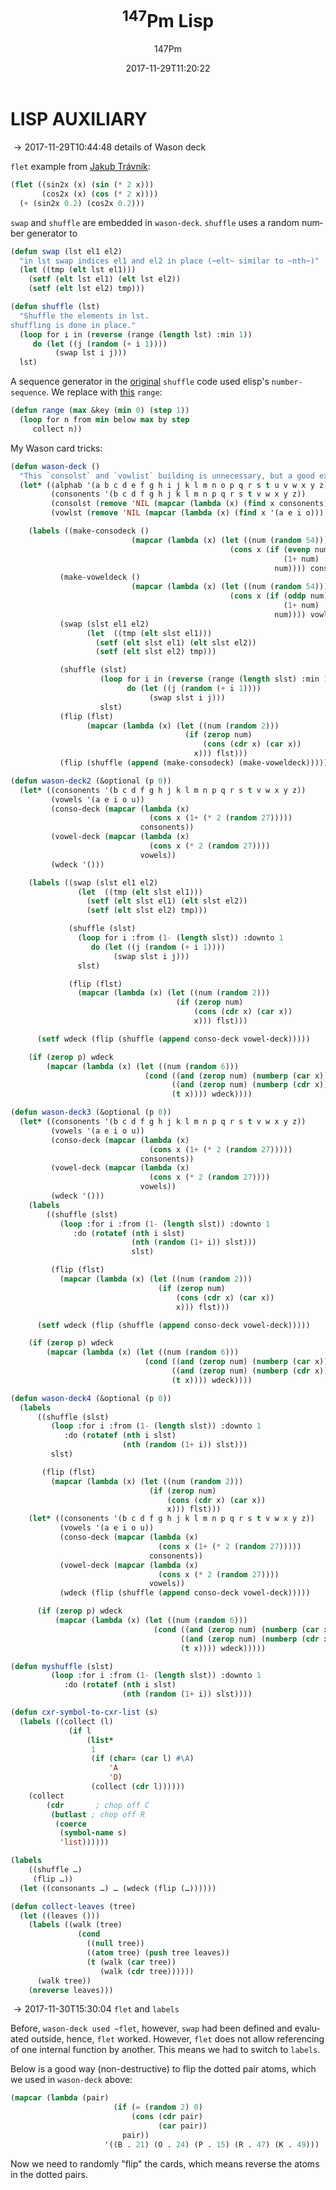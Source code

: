 # # -*- org-confirm-babel-evaluate: t -*-
#+TITLE: \zwnj^{147}Pm Lisp
#+AUTHOR: 147Pm
#+EMAIL: borgauf@sdf.org
#+DATE: 2017-11-29T11:20:22
#+FILETAGS: :lispaux:
#+LANGUAGE:  en
# #+INFOJS_OPT: view:showall ltoc:t mouse:underline path:http://orgmode.org/org-info.js
#+HTML_HEAD: <link rel="stylesheet" href="../data/stylesheet.css" type="text/css">
#+EXPORT_SELECT_TAGS: export
#+EXPORT_EXCLUDE_TAGS: noexport
#+OPTIONS: H:10 num:4 toc:nil \n:nil @:t ::t |:t _:{} *:t ^:{} prop:t
#+OPTIONS: prop:t
# This makes MathJax not work
# #+OPTIONS: tex:imagemagick
# this makes MathJax work
#+OPTIONS: tex:t
#+LATEX_CLASS: article
#+LATEX_CLASS_OPTIONS: [american]
# Setup tikz package for both LaTeX and HTML export:
#+LATEX_HEADER: \usepackage{tikz}
#+LATEX_HEADER: \usepackage{commath}
#+LaTeX_HEADER: \usepackage{pgfplots}
#+LaTeX_HEADER: \usepackage{sansmath}
#+LaTeX_HEADER: \usepackage{mathtools}
# #+HTML_MATHJAX: align: left indent: 5em tagside: left font: Neo-Euler
#+PROPERTY: header-args:latex+ :packages '(("" "tikz"))
#
#+PROPERTY: header-args:latex+ :imagemagick (by-backend (latex nil) (t "yes"))
#+PROPERTY: header-args:latex+ :exports results :fit yes
#
#+STARTUP: showall
#+STARTUP: align
#+STARTUP: indent
#+STARTUP: entitiespretty
#+STARTUP: logdrawer

* LISP AUXILIARY

\rightarrow 2017-11-29T10:44:48 details of Wason deck

~flet~ example from [[http://jtra.cz/stuff/lisp/sclr/flet.html][Jakub Trávník]]:

#+begin_src lisp :results silent
(flet ((sin2x (x) (sin (* 2 x)))
       (cos2x (x) (cos (* 2 x))))
  (+ (sin2x 0.2) (cos2x 0.2)))
#+end_src

~swap~ and ~shuffle~ are embedded in ~wason-deck~. ~shuffle~ uses a random number generator to 

#+begin_src lisp :results silent
(defun swap (lst el1 el2)
  "in lst swap indices el1 and el2 in place (~elt~ similar to ~nth~)"
  (let ((tmp (elt lst el1)))
    (setf (elt lst el1) (elt lst el2))
    (setf (elt lst el2) tmp)))
#+end_src

#+begin_src lisp :results silent
(defun shuffle (lst)
  "Shuffle the elements in lst.
shuffling is done in place."
  (loop for i in (reverse (range (length lst) :min 1))
     do (let ((j (random (+ i 1))))
          (swap lst i j)))
  lst)
#+end_src

A sequence generator in the [[http://kitchingroup.cheme.cmu.edu/blog/2014/09/06/Randomize-a-list-in-Emacs/][original]] ~shuffle~ code used elisp's  ~number-sequence~. We replace with [[https://stackoverflow.com/questions/13937520/pythons-range-analog-in-common-lisp][this]] ~range~:

#+begin_src lisp :results silent
(defun range (max &key (min 0) (step 1))
  (loop for n from min below max by step
     collect n))
#+end_src

My Wason card tricks:

#+begin_src lisp :results silent
(defun wason-deck ()
  "This `consolst` and `vowlist` building is unnecessary, but a good exercise"
  (let* ((alphab '(a b c d e f g h i j k l m n o p q r s t u v w x y z))
         (consonents '(b c d f g h j k l m n p q r s t v w x y z))
         (consolst (remove 'NIL (mapcar (lambda (x) (find x consonents)) alphab)))
         (vowlst (remove 'NIL (mapcar (lambda (x) (find x '(a e i o))) alphab))))

    (labels ((make-consodeck ()
                           (mapcar (lambda (x) (let ((num (random 54)))
                                                 (cons x (if (evenp num)
                                                             (1+ num)
                                                           num)))) consolst))
           (make-voweldeck () 
                           (mapcar (lambda (x) (let ((num (random 54)))
                                                 (cons x (if (oddp num)
                                                             (1+ num)
                                                           num)))) vowlst))
           (swap (slst el1 el2)
                 (let  ((tmp (elt slst el1)))
                   (setf (elt slst el1) (elt slst el2))
                   (setf (elt slst el2) tmp)))

           (shuffle (slst)
                    (loop for i in (reverse (range (length slst) :min 1))
                          do (let ((j (random (+ i 1))))
                               (swap slst i j)))
                    slst)
           (flip (flst)
                 (mapcar (lambda (x) (let ((num (random 2)))
                                       (if (zerop num)
                                           (cons (cdr x) (car x))
                                         x))) flst)))
           (flip (shuffle (append (make-consodeck) (make-voweldeck)))))))
#+end_src

#+begin_src lisp :results silent
(defun wason-deck2 (&optional (p 0))
  (let* ((consonents '(b c d f g h j k l m n p q r s t v w x y z))
         (vowels '(a e i o u))
         (conso-deck (mapcar (lambda (x)
                               (cons x (1+ (* 2 (random 27)))))
                             consonents))
         (vowel-deck (mapcar (lambda (x)
                               (cons x (* 2 (random 27))))
                             vowels))
         (wdeck '()))

    (labels ((swap (slst el1 el2)
               (let  ((tmp (elt slst el1)))
                 (setf (elt slst el1) (elt slst el2))
                 (setf (elt slst el2) tmp)))

             (shuffle (slst)
               (loop for i :from (1- (length slst)) :downto 1
                  do (let ((j (random (+ i 1))))
                       (swap slst i j)))
               slst)

             (flip (flst)
               (mapcar (lambda (x) (let ((num (random 2)))
                                     (if (zerop num)
                                         (cons (cdr x) (car x))
                                         x))) flst)))

      (setf wdeck (flip (shuffle (append conso-deck vowel-deck)))))
    
    (if (zerop p) wdeck
        (mapcar (lambda (x) (let ((num (random 6)))
                              (cond ((and (zerop num) (numberp (car x))) (cons (1+ (car x)) (cdr x)))
                                    ((and (zerop num) (numberp (cdr x))) (cons (car x) (1+ (cdr x))))
                                    (t x)))) wdeck))))
#+end_src

#+begin_src lisp :results silent
(defun wason-deck3 (&optional (p 0))
  (let* ((consonents '(b c d f g h j k l m n p q r s t v w x y z))
         (vowels '(a e i o u))
         (conso-deck (mapcar (lambda (x)
                               (cons x (1+ (* 2 (random 27)))))
                             consonents))
         (vowel-deck (mapcar (lambda (x)
                               (cons x (* 2 (random 27))))
                             vowels))
         (wdeck '()))
    (labels
        ((shuffle (slst)
           (loop :for i :from (1- (length slst)) :downto 1
              :do (rotatef (nth i slst)
                           (nth (random (1+ i)) slst)))
                           slst)
         
         (flip (flst)
           (mapcar (lambda (x) (let ((num (random 2)))
                                 (if (zerop num)
                                     (cons (cdr x) (car x))
                                     x))) flst)))

      (setf wdeck (flip (shuffle (append conso-deck vowel-deck)))))
    
    (if (zerop p) wdeck
        (mapcar (lambda (x) (let ((num (random 6)))
                              (cond ((and (zerop num) (numberp (car x))) (cons (1+ (car x)) (cdr x)))
                                    ((and (zerop num) (numberp (cdr x))) (cons (car x) (1+ (cdr x))))
                                    (t x)))) wdeck))))
#+end_src

#+begin_src lisp :results silent
(defun wason-deck4 (&optional (p 0))
  (labels
      ((shuffle (slst)
         (loop :for i :from (1- (length slst)) :downto 1
            :do (rotatef (nth i slst)
                         (nth (random (1+ i)) slst)))
         slst)
       
       (flip (flst)
         (mapcar (lambda (x) (let ((num (random 2)))
                               (if (zerop num)
                                   (cons (cdr x) (car x))
                                   x))) flst)))
    (let* ((consonents '(b c d f g h j k l m n p q r s t v w x y z))
           (vowels '(a e i o u))
           (conso-deck (mapcar (lambda (x)
                                 (cons x (1+ (* 2 (random 27)))))
                               consonents))
           (vowel-deck (mapcar (lambda (x)
                                 (cons x (* 2 (random 27))))
                               vowels))
           (wdeck (flip (shuffle (append conso-deck vowel-deck)))))
      
      (if (zerop p) wdeck
          (mapcar (lambda (x) (let ((num (random 6)))
                                (cond ((and (zerop num) (numberp (car x))) (cons (1+ (car x)) (cdr x)))
                                      ((and (zerop num) (numberp (cdr x))) (cons (car x) (1+ (cdr x))))
                                      (t x)))) wdeck)))))
#+end_src



#+begin_src lisp :results silent
(defun myshuffle (slst)
         (loop :for i :from (1- (length slst)) :downto 1
            :do (rotatef (nth i slst)
                         (nth (random (1+ i)) slst))))
#+end_src

#+name:practice
#+begin_src lisp :results silent
(defun cxr-symbol-to-cxr-list (s)
  (labels ((collect (l)
             (if l
                 (list*
                  1
                  (if (char= (car l) #\A)
                      'A
                      'D)
                  (collect (cdr l))))))
    (collect
        (cdr       ; chop off C
         (butlast ; chop off R
          (coerce
           (symbol-name s)
           'list))))))
#+end_src

#+name:practice
#+begin_src lisp :results silent
(labels
    ((shuffle …)
     (flip …))
  (let ((consonants …) … (wdeck (flip (…))))))
#+end_src

#+begin_src lisp
(defun collect-leaves (tree)
  (let ((leaves ()))
    (labels ((walk (tree)
               (cond
                 ((null tree))
                 ((atom tree) (push tree leaves))
                 (t (walk (car tree))
                    (walk (cdr tree))))))
      (walk tree))
    (nreverse leaves)))
#+end_src

\rightarrow 2017-11-30T15:30:04 ~flet~ and ~labels~

Before, ~wason-deck used ~flet~, however, ~swap~ had been defined and evaluated outside, hence, ~flet~ worked. However, ~flet~ does not allow referencing of one internal function by another. This means we had to switch to ~labels~.


Below is a good way (non-destructive) to flip the dotted pair atoms, which we used in ~wason-deck~ above:

#+begin_src lisp :results raw
(mapcar (lambda (pair)
                       (if (= (random 2) 0)
                           (cons (cdr pair)
                                 (car pair))
                         pair))
                     '((B . 21) (O . 24) (P . 15) (R . 47) (K . 49)))
#+end_src

Now we need to randomly "flip" the cards, which means reverse the atoms in the dotted pairs.





